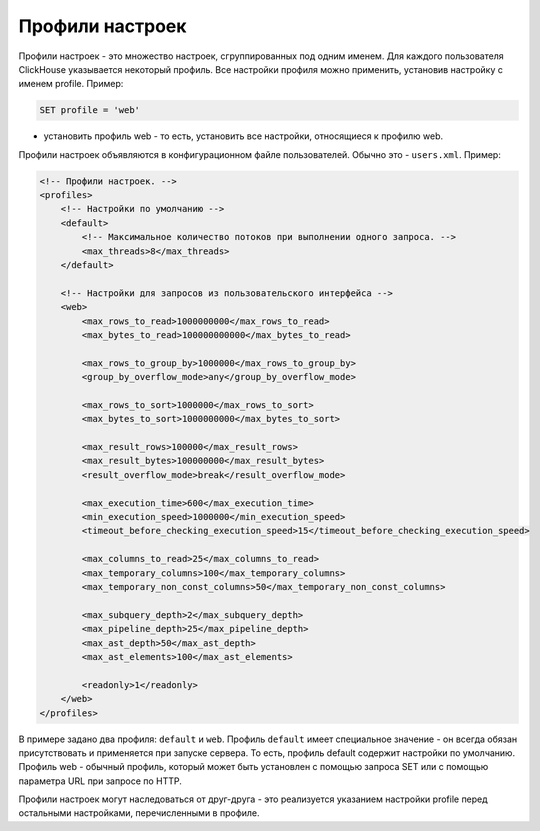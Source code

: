 Профили настроек
================
Профили настроек - это множество настроек, сгруппированных под одним именем. Для каждого пользователя ClickHouse указывается некоторый профиль.
Все настройки профиля можно применить, установив настройку с именем profile. Пример:

.. code-block:: sql

  SET profile = 'web'
  
- установить профиль web - то есть, установить все настройки, относящиеся к профилю web.

Профили настроек объявляются в конфигурационном файле пользователей. Обычно это - ``users.xml``. 
Пример:

.. code-block:: xml

  <!-- Профили настроек. -->
  <profiles>
      <!-- Настройки по умолчанию -->
      <default>
          <!-- Максимальное количество потоков при выполнении одного запроса. -->
          <max_threads>8</max_threads>
      </default>
  
      <!-- Настройки для запросов из пользовательского интерфейса -->
      <web>
          <max_rows_to_read>1000000000</max_rows_to_read>
          <max_bytes_to_read>100000000000</max_bytes_to_read>
  
          <max_rows_to_group_by>1000000</max_rows_to_group_by>
          <group_by_overflow_mode>any</group_by_overflow_mode>
  
          <max_rows_to_sort>1000000</max_rows_to_sort>
          <max_bytes_to_sort>1000000000</max_bytes_to_sort>
  
          <max_result_rows>100000</max_result_rows>
          <max_result_bytes>100000000</max_result_bytes>
          <result_overflow_mode>break</result_overflow_mode>
  
          <max_execution_time>600</max_execution_time>
          <min_execution_speed>1000000</min_execution_speed>
          <timeout_before_checking_execution_speed>15</timeout_before_checking_execution_speed>
  
          <max_columns_to_read>25</max_columns_to_read>
          <max_temporary_columns>100</max_temporary_columns>
          <max_temporary_non_const_columns>50</max_temporary_non_const_columns>
  
          <max_subquery_depth>2</max_subquery_depth>
          <max_pipeline_depth>25</max_pipeline_depth>
          <max_ast_depth>50</max_ast_depth>
          <max_ast_elements>100</max_ast_elements>
  
          <readonly>1</readonly>
      </web>
  </profiles>


В примере задано два профиля: ``default`` и ``web``. Профиль ``default`` имеет специальное значение - он всегда обязан присутствовать и применяется при запуске сервера. То есть, профиль default содержит настройки по умолчанию. Профиль web - обычный профиль, который может быть установлен с помощью запроса SET или с помощью параметра URL при запросе по HTTP.

Профили настроек могут наследоваться от друг-друга - это реализуется указанием настройки profile перед остальными настройками, перечисленными в профиле.
